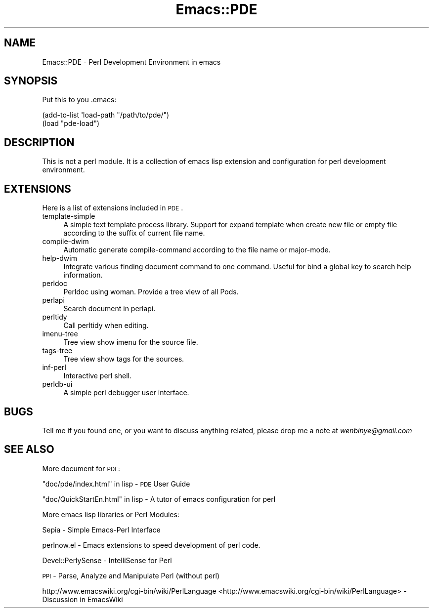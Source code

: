 .\" Automatically generated by Pod::Man 2.25 (Pod::Simple 3.16)
.\"
.\" Standard preamble:
.\" ========================================================================
.de Sp \" Vertical space (when we can't use .PP)
.if t .sp .5v
.if n .sp
..
.de Vb \" Begin verbatim text
.ft CW
.nf
.ne \\$1
..
.de Ve \" End verbatim text
.ft R
.fi
..
.\" Set up some character translations and predefined strings.  \*(-- will
.\" give an unbreakable dash, \*(PI will give pi, \*(L" will give a left
.\" double quote, and \*(R" will give a right double quote.  \*(C+ will
.\" give a nicer C++.  Capital omega is used to do unbreakable dashes and
.\" therefore won't be available.  \*(C` and \*(C' expand to `' in nroff,
.\" nothing in troff, for use with C<>.
.tr \(*W-
.ds C+ C\v'-.1v'\h'-1p'\s-2+\h'-1p'+\s0\v'.1v'\h'-1p'
.ie n \{\
.    ds -- \(*W-
.    ds PI pi
.    if (\n(.H=4u)&(1m=24u) .ds -- \(*W\h'-12u'\(*W\h'-12u'-\" diablo 10 pitch
.    if (\n(.H=4u)&(1m=20u) .ds -- \(*W\h'-12u'\(*W\h'-8u'-\"  diablo 12 pitch
.    ds L" ""
.    ds R" ""
.    ds C` ""
.    ds C' ""
'br\}
.el\{\
.    ds -- \|\(em\|
.    ds PI \(*p
.    ds L" ``
.    ds R" ''
'br\}
.\"
.\" Escape single quotes in literal strings from groff's Unicode transform.
.ie \n(.g .ds Aq \(aq
.el       .ds Aq '
.\"
.\" If the F register is turned on, we'll generate index entries on stderr for
.\" titles (.TH), headers (.SH), subsections (.SS), items (.Ip), and index
.\" entries marked with X<> in POD.  Of course, you'll have to process the
.\" output yourself in some meaningful fashion.
.ie \nF \{\
.    de IX
.    tm Index:\\$1\t\\n%\t"\\$2"
..
.    nr % 0
.    rr F
.\}
.el \{\
.    de IX
..
.\}
.\"
.\" Accent mark definitions (@(#)ms.acc 1.5 88/02/08 SMI; from UCB 4.2).
.\" Fear.  Run.  Save yourself.  No user-serviceable parts.
.    \" fudge factors for nroff and troff
.if n \{\
.    ds #H 0
.    ds #V .8m
.    ds #F .3m
.    ds #[ \f1
.    ds #] \fP
.\}
.if t \{\
.    ds #H ((1u-(\\\\n(.fu%2u))*.13m)
.    ds #V .6m
.    ds #F 0
.    ds #[ \&
.    ds #] \&
.\}
.    \" simple accents for nroff and troff
.if n \{\
.    ds ' \&
.    ds ` \&
.    ds ^ \&
.    ds , \&
.    ds ~ ~
.    ds /
.\}
.if t \{\
.    ds ' \\k:\h'-(\\n(.wu*8/10-\*(#H)'\'\h"|\\n:u"
.    ds ` \\k:\h'-(\\n(.wu*8/10-\*(#H)'\`\h'|\\n:u'
.    ds ^ \\k:\h'-(\\n(.wu*10/11-\*(#H)'^\h'|\\n:u'
.    ds , \\k:\h'-(\\n(.wu*8/10)',\h'|\\n:u'
.    ds ~ \\k:\h'-(\\n(.wu-\*(#H-.1m)'~\h'|\\n:u'
.    ds / \\k:\h'-(\\n(.wu*8/10-\*(#H)'\z\(sl\h'|\\n:u'
.\}
.    \" troff and (daisy-wheel) nroff accents
.ds : \\k:\h'-(\\n(.wu*8/10-\*(#H+.1m+\*(#F)'\v'-\*(#V'\z.\h'.2m+\*(#F'.\h'|\\n:u'\v'\*(#V'
.ds 8 \h'\*(#H'\(*b\h'-\*(#H'
.ds o \\k:\h'-(\\n(.wu+\w'\(de'u-\*(#H)/2u'\v'-.3n'\*(#[\z\(de\v'.3n'\h'|\\n:u'\*(#]
.ds d- \h'\*(#H'\(pd\h'-\w'~'u'\v'-.25m'\f2\(hy\fP\v'.25m'\h'-\*(#H'
.ds D- D\\k:\h'-\w'D'u'\v'-.11m'\z\(hy\v'.11m'\h'|\\n:u'
.ds th \*(#[\v'.3m'\s+1I\s-1\v'-.3m'\h'-(\w'I'u*2/3)'\s-1o\s+1\*(#]
.ds Th \*(#[\s+2I\s-2\h'-\w'I'u*3/5'\v'-.3m'o\v'.3m'\*(#]
.ds ae a\h'-(\w'a'u*4/10)'e
.ds Ae A\h'-(\w'A'u*4/10)'E
.    \" corrections for vroff
.if v .ds ~ \\k:\h'-(\\n(.wu*9/10-\*(#H)'\s-2\u~\d\s+2\h'|\\n:u'
.if v .ds ^ \\k:\h'-(\\n(.wu*10/11-\*(#H)'\v'-.4m'^\v'.4m'\h'|\\n:u'
.    \" for low resolution devices (crt and lpr)
.if \n(.H>23 .if \n(.V>19 \
\{\
.    ds : e
.    ds 8 ss
.    ds o a
.    ds d- d\h'-1'\(ga
.    ds D- D\h'-1'\(hy
.    ds th \o'bp'
.    ds Th \o'LP'
.    ds ae ae
.    ds Ae AE
.\}
.rm #[ #] #H #V #F C
.\" ========================================================================
.\"
.IX Title "Emacs::PDE 3"
.TH Emacs::PDE 3 "2014-03-11" "perl v5.14.2" "User Contributed Perl Documentation"
.\" For nroff, turn off justification.  Always turn off hyphenation; it makes
.\" way too many mistakes in technical documents.
.if n .ad l
.nh
.SH "NAME"
Emacs::PDE \- Perl Development Environment in emacs
.SH "SYNOPSIS"
.IX Header "SYNOPSIS"
Put this to you .emacs:
.PP
.Vb 2
\&     (add\-to\-list \*(Aqload\-path "/path/to/pde/")
\&     (load "pde\-load")
.Ve
.SH "DESCRIPTION"
.IX Header "DESCRIPTION"
This is not a perl module. It is a collection of emacs lisp extension
and configuration for perl development environment.
.SH "EXTENSIONS"
.IX Header "EXTENSIONS"
Here is a list of extensions included in \s-1PDE\s0.
.IP "template-simple" 4
.IX Item "template-simple"
A simple text template process library. Support for expand template
when create new file or empty file according to the suffix of current
file name.
.IP "compile-dwim" 4
.IX Item "compile-dwim"
Automatic generate compile-command according to the file name or
major-mode.
.IP "help-dwim" 4
.IX Item "help-dwim"
Integrate various finding document command to one command. Useful for
bind a global key to search help information.
.IP "perldoc" 4
.IX Item "perldoc"
Perldoc using woman. Provide a tree view of all Pods.
.IP "perlapi" 4
.IX Item "perlapi"
Search document in perlapi.
.IP "perltidy" 4
.IX Item "perltidy"
Call perltidy when editing.
.IP "imenu-tree" 4
.IX Item "imenu-tree"
Tree view show imenu for the source file.
.IP "tags-tree" 4
.IX Item "tags-tree"
Tree view show tags for the sources.
.IP "inf-perl" 4
.IX Item "inf-perl"
Interactive perl shell.
.IP "perldb-ui" 4
.IX Item "perldb-ui"
A simple perl debugger user interface.
.SH "BUGS"
.IX Header "BUGS"
Tell me if you found one, or you want to discuss anything related,
please drop me a note at \fIwenbinye@gmail.com\fR
.SH "SEE ALSO"
.IX Header "SEE ALSO"
More document for \s-1PDE:\s0
.PP
\&\*(L"doc/pde/index.html\*(R" in lisp  \- \s-1PDE\s0 User Guide
.PP
\&\*(L"doc/QuickStartEn.html\*(R" in lisp  \- A tutor of emacs configuration for perl
.PP
More emacs lisp libraries or Perl Modules:
.PP
Sepia  \- Simple Emacs-Perl Interface
.PP
perlnow.el  \- Emacs extensions to speed development of perl code.
.PP
Devel::PerlySense \- IntelliSense for Perl
.PP
\&\s-1PPI\s0 \- Parse, Analyze and Manipulate Perl (without perl)
.PP
http://www.emacswiki.org/cgi\-bin/wiki/PerlLanguage <http://www.emacswiki.org/cgi-bin/wiki/PerlLanguage> \- Discussion in EmacsWiki
